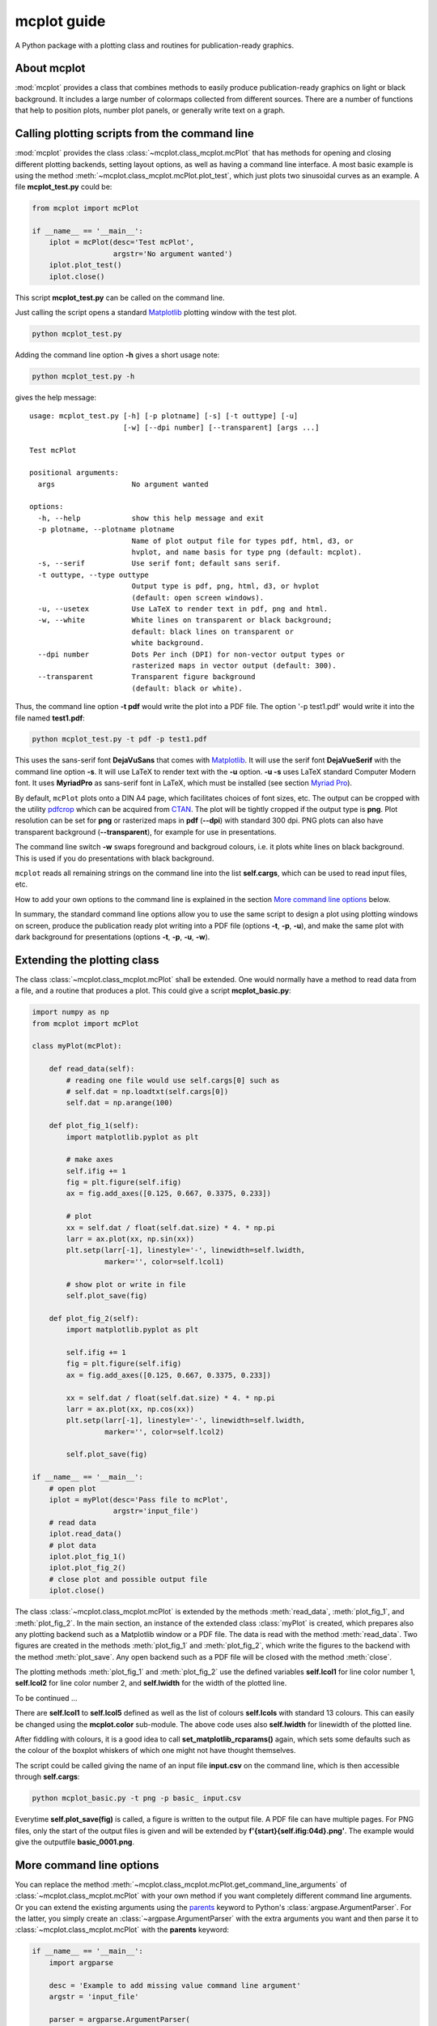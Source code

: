 mcplot guide
============

A Python package with a plotting class and routines for
publication-ready graphics.

|DOI| |PyPI version| |Conda version| |License| |Build Status| |Coverage Status|


About mcplot
------------

:mod:`mcplot` provides a class that combines methods to easily produce
publication-ready graphics on light or black background. It includes a
large number of colormaps collected from different sources. There are
a number of functions that help to position plots, number plot panels,
or generally write text on a graph.


Calling plotting scripts from the command line
----------------------------------------------

:mod:`mcplot` provides the class :class:`~mcplot.class_mcplot.mcPlot`
that has methods for opening and closing different plotting backends,
setting layout options, as well as having a command line interface. A
most basic example is using the method
:meth:`~mcplot.class_mcplot.mcPlot.plot_test`, which just plots two
sinusoidal curves as an example. A file **mcplot_test.py** could be:

.. code-block:: python

   from mcplot import mcPlot

   if __name__ == '__main__':
       iplot = mcPlot(desc='Test mcPlot',
                      argstr='No argument wanted')
       iplot.plot_test()
       iplot.close()

This script **mcplot_test.py** can be called on the command line.

Just calling the script opens a standard `Matplotlib`_ plotting window
with the test plot.

.. code-block:: bash

   python mcplot_test.py

Adding the command line option **-h** gives a short usage note:

.. code-block:: bash

   python mcplot_test.py -h

gives the help message::

   usage: mcplot_test.py [-h] [-p plotname] [-s] [-t outtype] [-u]
                         [-w] [--dpi number] [--transparent] [args ...]

   Test mcPlot

   positional arguments:
     args                  No argument wanted

   options:
     -h, --help            show this help message and exit
     -p plotname, --plotname plotname
                           Name of plot output file for types pdf, html, d3, or
                           hvplot, and name basis for type png (default: mcplot).
     -s, --serif           Use serif font; default sans serif.
     -t outtype, --type outtype
                           Output type is pdf, png, html, d3, or hvplot
                           (default: open screen windows).
     -u, --usetex          Use LaTeX to render text in pdf, png and html.
     -w, --white           White lines on transparent or black background;
                           default: black lines on transparent or
                           white background.
     --dpi number          Dots Per inch (DPI) for non-vector output types or
                           rasterized maps in vector output (default: 300).
     --transparent         Transparent figure background
                           (default: black or white).

Thus, the command line option **-t pdf** would write the plot into a
PDF file. The option '-p test1.pdf' would write it into the file named
**test1.pdf**:

.. code-block:: bash

   python mcplot_test.py -t pdf -p test1.pdf

This uses the sans-serif font **DejaVuSans** that comes with
`Matplotlib`_. It will use the serif font **DejaVueSerif** with the
command line option **-s**. It will use LaTeX to render text with the
**-u** option. **-u -s** uses LaTeX standard Computer Modern font. It
uses **MyriadPro** as sans-serif font in LaTeX, which must be
installed (see section `Myriad Pro`_).

By default, ``mcPlot`` plots onto a DIN A4 page, which facilitates
choices of font sizes, etc. The output can be cropped with the utility
pdfcrop_ which can be acquired from CTAN_. The plot will be tightly
cropped if the output type is **png**. Plot resolution can be set for
**png** or rasterized maps in **pdf** (**--dpi**) with standard 300
dpi. PNG plots can also have transparent background
(**--transparent**), for example for use in presentations.

The command line switch **-w** swaps foreground and backgroud colours,
i.e. it plots white lines on black background. This is used if you do
presentations with black background.

``mcplot`` reads all remaining strings on the command line into the
list **self.cargs**, which can be used to read input files, etc.

How to add your own options to the command line is explained in the
section `More command line options`_ below.

In summary, the standard command line options allow you to use the
same script to design a plot using plotting windows on screen, produce
the publication ready plot writing into a PDF file (options **-t**,
**-p**, **-u**), and make the same plot with dark background for
presentations (options **-t**, **-p**, **-u**, **-w**).


Extending the plotting class
----------------------------

The class :class:`~mcplot.class_mcplot.mcPlot` shall be extended. One
would normally have a method to read data from a file, and a routine
that produces a plot. This could give a script **mcplot_basic.py**:

.. code-block:: python

   import numpy as np
   from mcplot import mcPlot

   class myPlot(mcPlot):

       def read_data(self):
           # reading one file would use self.cargs[0] such as
           # self.dat = np.loadtxt(self.cargs[0])
           self.dat = np.arange(100)

       def plot_fig_1(self):
           import matplotlib.pyplot as plt

           # make axes
           self.ifig += 1
           fig = plt.figure(self.ifig)
           ax = fig.add_axes([0.125, 0.667, 0.3375, 0.233])

           # plot
           xx = self.dat / float(self.dat.size) * 4. * np.pi
           larr = ax.plot(xx, np.sin(xx))
           plt.setp(larr[-1], linestyle='-', linewidth=self.lwidth,
                    marker='', color=self.lcol1)

           # show plot or write in file
           self.plot_save(fig)

       def plot_fig_2(self):
           import matplotlib.pyplot as plt

           self.ifig += 1
           fig = plt.figure(self.ifig)
           ax = fig.add_axes([0.125, 0.667, 0.3375, 0.233])

           xx = self.dat / float(self.dat.size) * 4. * np.pi
           larr = ax.plot(xx, np.cos(xx))
           plt.setp(larr[-1], linestyle='-', linewidth=self.lwidth,
                    marker='', color=self.lcol2)

           self.plot_save(fig)

   if __name__ == '__main__':
       # open plot
       iplot = myPlot(desc='Pass file to mcPlot',
                      argstr='input_file')
       # read data
       iplot.read_data()
       # plot data
       iplot.plot_fig_1()
       iplot.plot_fig_2()
       # close plot and possible output file
       iplot.close()

The class :class:`~mcplot.class_mcplot.mcPlot` is extended by the
methods :meth:`read_data`, :meth:`plot_fig_1`, and
:meth:`plot_fig_2`. In the main section, an instance of the extended
class :class:`myPlot` is created, which prepares also any plotting
backend such as a Matplotlib window or a PDF file. The data is read
with the method :meth:`read_data`. Two figures are created in the
methods :meth:`plot_fig_1` and :meth:`plot_fig_2`, which write the
figures to the backend with the method :meth:`plot_save`. Any open
backend such as a PDF file will be closed with the method
:meth:`close`.

The plotting methods :meth:`plot_fig_1` and :meth:`plot_fig_2` use the
defined variables **self.lcol1** for line color number 1,
**self.lcol2** for line color number 2, and **self.lwidth** for the
width of the plotted line.

To be continued ...


There are **self.lcol1** to **self.lcol5** defined as well as
the list of colours **self.lcols** with standard 13 colours. This can
easily be changed using the **mcplot.color** sub-module. The above code
uses also **self.lwidth** for linewidth of the plotted line.

After fiddling with colours, it is a good idea to call
**set_matplotlib_rcparams()** again, which sets some defaults such as
the colour of the boxplot whiskers of which one might not have thought
themselves.

The script could be called giving the name of an input file **input.csv** on
the command line, which is then accessible through **self.cargs**:

.. code-block:: bash

   python mcplot_basic.py -t png -p basic_ input.csv

Everytime **self.plot_save(fig)** is called, a figure is written to the output file. A PDF file can have multiple pages. For PNG files, only the start of the output files is given and will be extended by **f'{start}{self.ifig:04d}.png'**. The example would give the outputfile **basic_0001.png**.


More command line options
-------------------------

You can replace the method
:meth:`~mcplot.class_mcplot.mcPlot.get_command_line_arguments` of
:class:`~mcplot.class_mcplot.mcPlot` with your own method if you want
completely different command line arguments. Or you can extend the
existing arguments using the `parents`_ keyword to Python's
:class:`argpase.ArgumentParser`. For the latter, you simply create an
:class:`~argpase.ArgumentParser` with the extra arguments you want and
then parse it to :class:`~mcplot.class_mcplot.mcPlot` with the
**parents** keyword:

.. code-block:: python

   if __name__ == '__main__':
       import argparse

       desc = 'Example to add missing value command line argument'
       argstr = 'input_file'

       parser = argparse.ArgumentParser(
           formatter_class=argparse.RawDescriptionHelpFormatter,
           add_help=False)
       miss = -9999.
       parser.add_argument('-m', '--missing', action='store',
                           default=miss, dest='miss', type=float,
                           metavar='missing_value',
                           help=(f'Data treated as missing value in
                                 f'input file (default: {miss}).'))

       iplot = PlotIt(desc, argstr, parents=parser)
       iplot.read_data()
       iplot.plot_fig_1()
       iplot.close()

You have to set **add_help=False** in the instance of
:class:`argpase.ArgumentParser` because otherwise :class:`~argpase.ArgumentParser`
will see two **-h/--help** options and raise an error.


Installation
------------

The easiest way to install is via **pip**:

.. code-block:: bash

   pip install mcplot

or via **conda**:

.. code-block:: bash

   conda install -c conda-forge mcplot


Requirements
   * numpy_
   * matplotlib_


License
-------

``mcplot`` is distributed under the MIT License. See the LICENSE_ file
for details.

Copyright (c) 2021- Matthias Cuntz

.. |DOI| image:: https://zenodo.org/badge/866240152.svg
   :target: https://doi.org/10.5281/zenodo.13893825
.. |PyPI version| image:: https://badge.fury.io/py/mcplot.svg
   :target: https://badge.fury.io/py/mcplot
.. |Conda version| image:: https://anaconda.org/conda-forge/mcplot/badges/version.svg
   :target: https://anaconda.org/conda-forge/mcplot
.. |License| image:: http://img.shields.io/badge/license-MIT-blue.svg?style=flat
   :target: https://github.com/mcuntz/mcplot/blob/master/LICENSE
.. |Build Status| image:: https://github.com/mcuntz/mcplot/workflows/Continuous%20Integration/badge.svg?branch=master
   :target: https://github.com/mcuntz/mcplot/actions
.. |Coverage Status| image:: https://coveralls.io/repos/github/mcuntz/mcplot/badge.svg?branch=master
   :target: https://coveralls.io/github/mcuntz/mcplot?branch=master

.. _CTAN: https://www.ctan.org/pkg/pdfcrop
.. _LICENSE: https://github.com/mcuntz/mcplot/blob/main/LICENSE
.. _Matplotlib: https://matplotlib.org/
.. _Myriad Pro: https://github.com/mcuntz/setup_mac?tab=readme-ov-file#myriad-pro
.. _matplotlib: https://matplotlib.org/
.. _netCDF4: https://github.com/Unidata/netcdf4-python
.. _numpy: https://numpy.org/
.. _parents: https://docs.python.org/3/library/argparse.html#parents
.. _pdfcrop: https://github.com/ho-tex/pdfcrop
